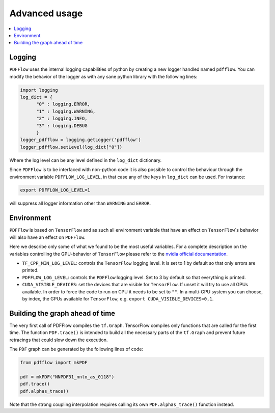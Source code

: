 .. _howto-label:

=============
Advanced usage
=============

.. contents::
  :local:
  :depth: 1
  
  
Logging
-------

``PDFFlow`` uses the internal logging capabilities of python by
creating a new logger handled named ``pdfflow``.
You can modify the behavior of the logger as with any sane python library with the following lines:

.. code-block:: python

  import logging
  log_dict = {
        "0" : logging.ERROR,
        "1" : logging.WARNING,
        "2" : logging.INFO,
        "3" : logging.DEBUG
        }
  logger_pdfflow = logging.getLogger('pdfflow')
  logger_pdfflow.setLevel(log_dict["0"])
  
Where the log level can be any level defined in the ``log_dict`` dictionary.

Since ``PDFFlow`` is to be interfaced with non-python code it is also
possible to control the behaviour through the environment variable ``PDFFLOW_LOG_LEVEL``, in that case any of the keys in ``log_dict`` can be used. For instance:

.. code-block:: bash
  
  export PDFFLOW_LOG_LEVEL=1

will suppress all logger information other than ``WARNING`` and ``ERROR``.


Environment
-----------

``PDFFlow`` is based on ``TensorFlow`` and as such all environment variable that
have an effect on ``TensorFlow``\`s behavior will also have an effect on ``PDFFlow``.

Here we describe only some of what we found to be the most useful variables.
For a complete description on the variables controlling the GPU-behavior of ``TensorFlow`` please refer to
the `nvidia official documentation <https://docs.nvidia.com/deeplearning/frameworks/tensorflow-user-guide/index.html#variablestf>`_.

- ``TF_CPP_MIN_LOG_LEVEL``: controls the ``TensorFlow`` logging level. It is set to 1 by default so that only errors are printed.
- ``PDFFLOW_LOG_LEVEL``: controls the ``PDFFlow`` logging level. Set to 3 by default so that everything is printed.
- ``CUDA_VISIBLE_DEVICES``: set the devices that are visible for ``TensorFlow``. If unset it will try to use all GPUs available. In order to force the code to run on CPU it needs to be set to ``""``. In a multi-GPU system you can choose, by index, the GPUs available for ``TensorFlow``, e.g. ``export CUDA_VISIBLE_DEVICES=0,1``.


Building the graph ahead of time
--------------------------------

The very first call of PDFFlow compiles the ``tf.Graph``. TensorFlow compiles only functions that are called for the first time. The function ``PDF.trace()`` is intended to build all the necessary parts of the ``tf.Graph`` and prevent future retracings that could slow down the execution.

The ``PDF`` graph can be generated by the following lines of code:

.. code-block:: python

    from pdfflow import mkPDF

    pdf = mkPDF("NNPDF31_nnlo_as_0118")
    pdf.trace()
    pdf.alphas_trace()

Note that the strong coupling interpolation requires calling
its own ``PDF.alphas_trace()`` function instead.
